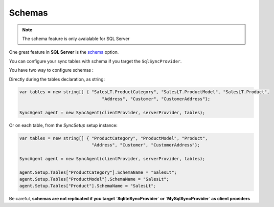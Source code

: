 Schemas
===============

.. note:: The schema feature is only avaialable for SQL Server


One great feature in **SQL Server** is the `schema <https://technet.microsoft.com/en-us/library/dd283095%28v=sql.100%29.aspx?f=255>`_  option.     

You can configure your sync tables with schema if you target the ``SqlSyncProvider``.

You have two way to configure schemas :  

Directly during the tables declaration, as string:

.. code-block:: csharp

    var tables = new string[] { "SalesLT.ProductCategory", "SalesLT.ProductModel", "SalesLT.Product",
                                    "Address", "Customer", "CustomerAddress"};

    SyncAgent agent = new SyncAgent(clientProvider, serverProvider, tables);


Or on each table, from the `SyncSetup` setup instance:

.. code-block:: csharp

    var tables = new string[] { "ProductCategory", "ProductModel", "Product",
                                "Address", "Customer", "CustomerAddress"};

    SyncAgent agent = new SyncAgent(clientProvider, serverProvider, tables);

    agent.Setup.Tables["ProductCategory"].SchemaName = "SalesLt";
    agent.Setup.Tables["ProductModel"].SchemaName = "SalesLt";
    agent.Setup.Tables["Product"].SchemaName = "SalesLt";

Be careful, **schemas are not replicated if you target `SqliteSyncProvider` or `MySqlSyncProvider` as client providers**
